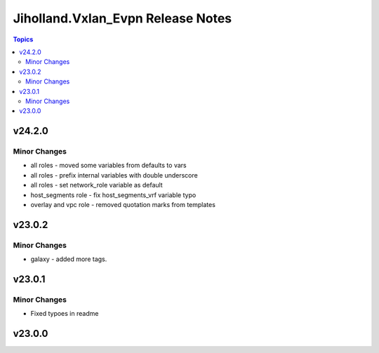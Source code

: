 ==================================
Jiholland.Vxlan_Evpn Release Notes
==================================

.. contents:: Topics


v24.2.0
=======

Minor Changes
-------------

- all roles - moved some variables from defaults to vars
- all roles - prefix internal variables with double underscore
- all roles - set network_role variable as default
- host_segments role - fix host_segments_vrf variable typo
- overlay and vpc role - removed quotation marks from templates

v23.0.2
=======

Minor Changes
-------------

- galaxy - added more tags.

v23.0.1
=======

Minor Changes
-------------

- Fixed typoes in readme

v23.0.0
=======
